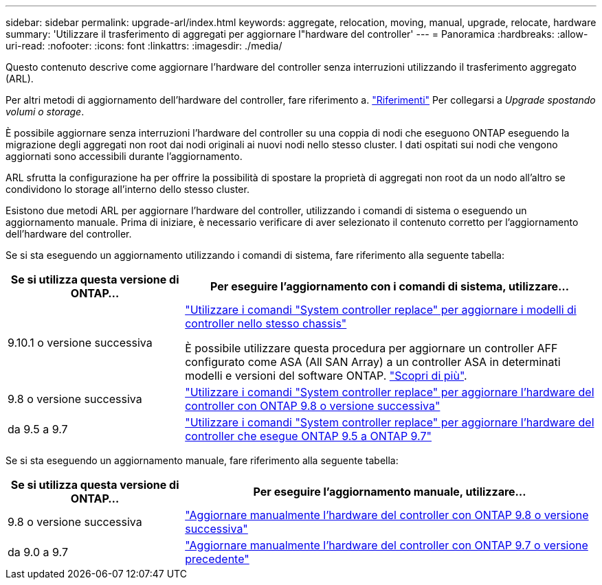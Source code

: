 ---
sidebar: sidebar 
permalink: upgrade-arl/index.html 
keywords: aggregate, relocation, moving, manual, upgrade, relocate, hardware 
summary: 'Utilizzare il trasferimento di aggregati per aggiornare l"hardware del controller' 
---
= Panoramica
:hardbreaks:
:allow-uri-read: 
:nofooter: 
:icons: font
:linkattrs: 
:imagesdir: ./media/


[role="lead"]
Questo contenuto descrive come aggiornare l'hardware del controller senza interruzioni utilizzando il trasferimento aggregato (ARL).

Per altri metodi di aggiornamento dell'hardware del controller, fare riferimento a. link:other_references.html["Riferimenti"] Per collegarsi a _Upgrade spostando volumi o storage_.

È possibile aggiornare senza interruzioni l'hardware del controller su una coppia di nodi che eseguono ONTAP eseguendo la migrazione degli aggregati non root dai nodi originali ai nuovi nodi nello stesso cluster. I dati ospitati sui nodi che vengono aggiornati sono accessibili durante l'aggiornamento.

ARL sfrutta la configurazione ha per offrire la possibilità di spostare la proprietà di aggregati non root da un nodo all'altro se condividono lo storage all'interno dello stesso cluster.

Esistono due metodi ARL per aggiornare l'hardware del controller, utilizzando i comandi di sistema o eseguendo un aggiornamento manuale. Prima di iniziare, è necessario verificare di aver selezionato il contenuto corretto per l'aggiornamento dell'hardware del controller.

Se si sta eseguendo un aggiornamento utilizzando i comandi di sistema, fare riferimento alla seguente tabella:

[cols="30,70"]
|===
| Se si utilizza questa versione di ONTAP… | Per eseguire l'aggiornamento con i comandi di sistema, utilizzare… 


| 9.10.1 o versione successiva | link:https://docs.netapp.com/us-en/ontap-systems-upgrade/upgrade-arl-auto-affa900/index.html["Utilizzare i comandi "System controller replace" per aggiornare i modelli di controller nello stesso chassis"^]

È possibile utilizzare questa procedura per aggiornare un controller AFF configurato come ASA (All SAN Array) a un controller ASA in determinati modelli e versioni del software ONTAP. link:https://docs.netapp.com/us-en/ontap-systems-upgrade/upgrade-arl-auto-affa900/index.html["Scopri di più"]. 


| 9.8 o versione successiva | link:https://docs.netapp.com/us-en/ontap-systems-upgrade/upgrade-arl-auto-app/index.html["Utilizzare i comandi "System controller replace" per aggiornare l'hardware del controller con ONTAP 9.8 o versione successiva"] 


| da 9.5 a 9.7 | link:https://docs.netapp.com/us-en/ontap-systems-upgrade/upgrade-arl-auto/index.html["Utilizzare i comandi "System controller replace" per aggiornare l'hardware del controller che esegue ONTAP 9.5 a ONTAP 9.7"] 
|===
Se si sta eseguendo un aggiornamento manuale, fare riferimento alla seguente tabella:

[cols="30,70"]
|===
| Se si utilizza questa versione di ONTAP… | Per eseguire l'aggiornamento manuale, utilizzare… 


| 9.8 o versione successiva | link:https://docs.netapp.com/us-en/ontap-systems-upgrade/upgrade-arl-manual-app/index.html["Aggiornare manualmente l'hardware del controller con ONTAP 9.8 o versione successiva"] 


| da 9.0 a 9.7 | link:https://docs.netapp.com/us-en/ontap-systems-upgrade/upgrade-arl-manual/index.html["Aggiornare manualmente l'hardware del controller con ONTAP 9.7 o versione precedente"] 
|===